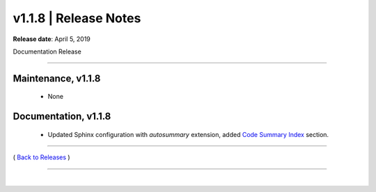 ===============================
 v1.1.8 \| Release Notes
===============================


**Release date**: April 5, 2019

Documentation Release

--------------

Maintenance, v1.1.8
-----------------------

    * None

Documentation, v1.1.8
-----------------------

    * Updated Sphinx configuration with `autosummary` extension,
      added `Code Summary Index <../summary.html>`__ section.



--------------

( `Back to Releases <./toctree_releases.html>`__ )

--------------

|
